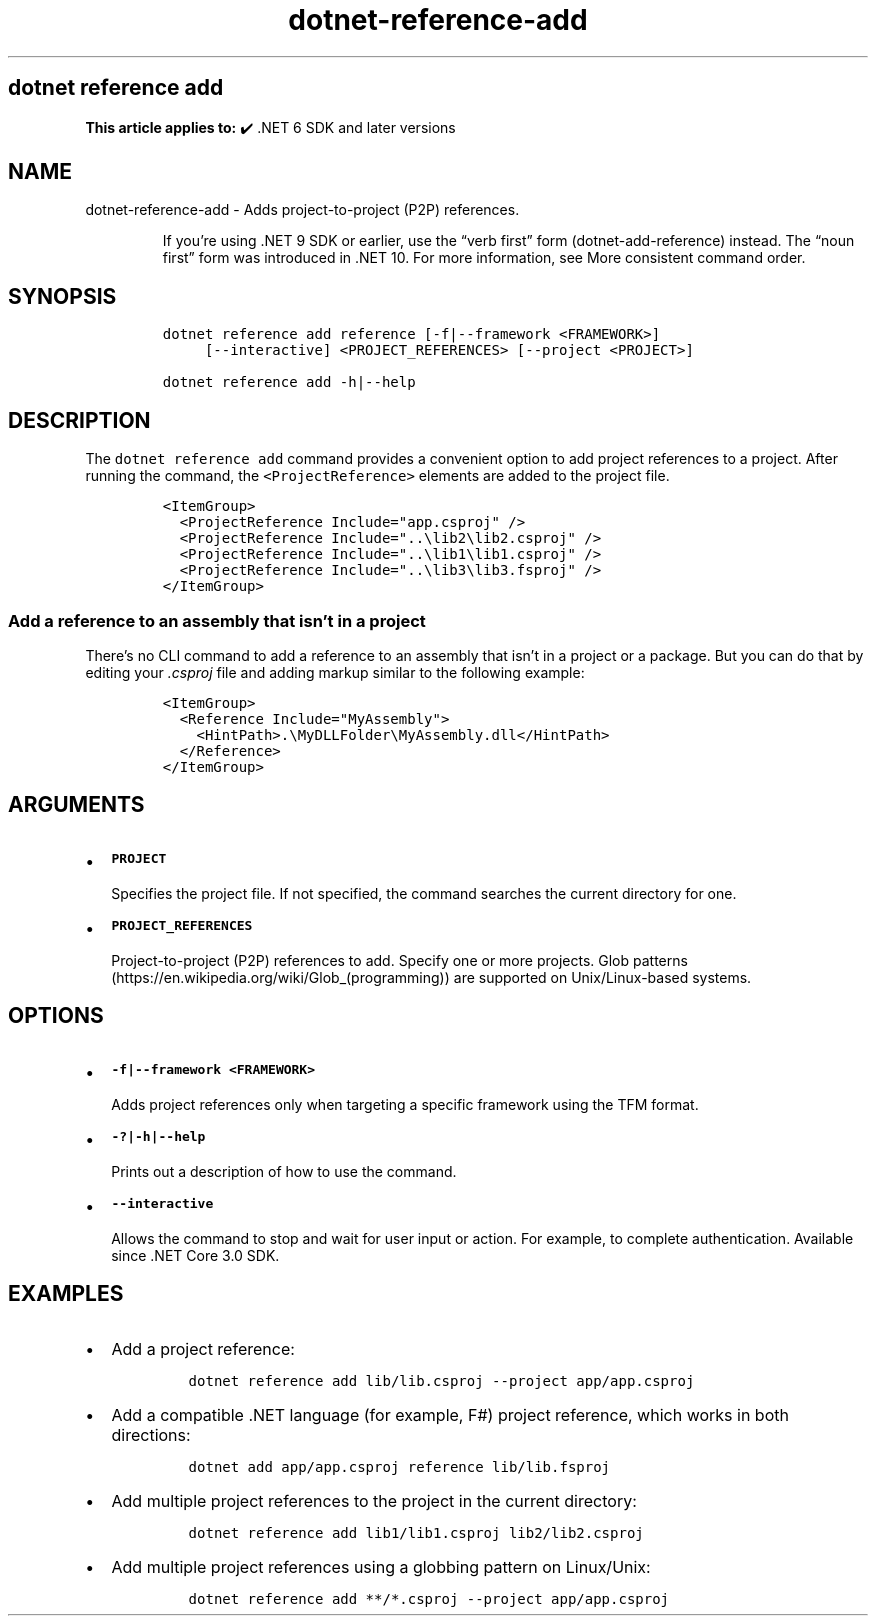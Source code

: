 .\" Automatically generated by Pandoc 2.18
.\"
.\" Define V font for inline verbatim, using C font in formats
.\" that render this, and otherwise B font.
.ie "\f[CB]x\f[]"x" \{\
. ftr V B
. ftr VI BI
. ftr VB B
. ftr VBI BI
.\}
.el \{\
. ftr V CR
. ftr VI CI
. ftr VB CB
. ftr VBI CBI
.\}
.TH "dotnet-reference-add" "1" "2025-10-30" "" ".NET Documentation"
.hy
.SH dotnet reference add
.PP
\f[B]This article applies to:\f[R] \[u2714]\[uFE0F] .NET 6 SDK and later versions
.SH NAME
.PP
dotnet-reference-add - Adds project-to-project (P2P) references.
.RS
.PP
If you\[cq]re using .NET 9 SDK or earlier, use the \[lq]verb first\[rq] form (dotnet-add-reference) instead.
The \[lq]noun first\[rq] form was introduced in .NET 10.
For more information, see More consistent command order.
.RE
.SH SYNOPSIS
.IP
.nf
\f[C]
dotnet reference add reference [-f|--framework <FRAMEWORK>]
     [--interactive] <PROJECT_REFERENCES> [--project <PROJECT>]

dotnet reference add -h|--help
\f[R]
.fi
.SH DESCRIPTION
.PP
The \f[V]dotnet reference add\f[R] command provides a convenient option to add project references to a project.
After running the command, the \f[V]<ProjectReference>\f[R] elements are added to the project file.
.IP
.nf
\f[C]
<ItemGroup>
  <ProjectReference Include=\[dq]app.csproj\[dq] />
  <ProjectReference Include=\[dq]..\[rs]lib2\[rs]lib2.csproj\[dq] />
  <ProjectReference Include=\[dq]..\[rs]lib1\[rs]lib1.csproj\[dq] />
  <ProjectReference Include=\[dq]..\[rs]lib3\[rs]lib3.fsproj\[dq] />
</ItemGroup>
\f[R]
.fi
.SS Add a reference to an assembly that isn\[cq]t in a project
.PP
There\[cq]s no CLI command to add a reference to an assembly that isn\[cq]t in a project or a package.
But you can do that by editing your \f[I].csproj\f[R] file and adding markup similar to the following example:
.IP
.nf
\f[C]
<ItemGroup>
  <Reference Include=\[dq]MyAssembly\[dq]>
    <HintPath>.\[rs]MyDLLFolder\[rs]MyAssembly.dll</HintPath>
  </Reference>
</ItemGroup>
\f[R]
.fi
.SH ARGUMENTS
.IP \[bu] 2
\f[B]\f[VB]PROJECT\f[B]\f[R]
.RS 2
.PP
Specifies the project file.
If not specified, the command searches the current directory for one.
.RE
.IP \[bu] 2
\f[B]\f[VB]PROJECT_REFERENCES\f[B]\f[R]
.RS 2
.PP
Project-to-project (P2P) references to add.
Specify one or more projects.
Glob patterns (https://en.wikipedia.org/wiki/Glob_(programming)) are supported on Unix/Linux-based systems.
.RE
.SH OPTIONS
.IP \[bu] 2
\f[B]\f[VB]-f|--framework <FRAMEWORK>\f[B]\f[R]
.RS 2
.PP
Adds project references only when targeting a specific framework using the TFM format.
.RE
.IP \[bu] 2
\f[B]\f[VB]-?|-h|--help\f[B]\f[R]
.RS 2
.PP
Prints out a description of how to use the command.
.RE
.IP \[bu] 2
\f[B]\f[VB]--interactive\f[B]\f[R]
.RS 2
.PP
Allows the command to stop and wait for user input or action.
For example, to complete authentication.
Available since .NET Core 3.0 SDK.
.RE
.SH EXAMPLES
.IP \[bu] 2
Add a project reference:
.RS 2
.IP
.nf
\f[C]
dotnet reference add lib/lib.csproj --project app/app.csproj
\f[R]
.fi
.RE
.IP \[bu] 2
Add a compatible .NET language (for example, F#) project reference, which works in both directions:
.RS 2
.IP
.nf
\f[C]
dotnet add app/app.csproj reference lib/lib.fsproj
\f[R]
.fi
.RE
.IP \[bu] 2
Add multiple project references to the project in the current directory:
.RS 2
.IP
.nf
\f[C]
dotnet reference add lib1/lib1.csproj lib2/lib2.csproj
\f[R]
.fi
.RE
.IP \[bu] 2
Add multiple project references using a globbing pattern on Linux/Unix:
.RS 2
.IP
.nf
\f[C]
dotnet reference add **/*.csproj --project app/app.csproj
\f[R]
.fi
.RE
